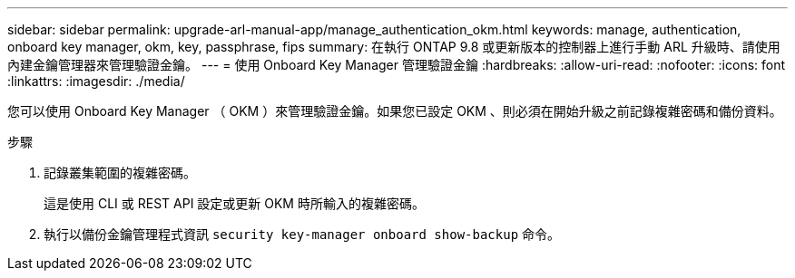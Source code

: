 ---
sidebar: sidebar 
permalink: upgrade-arl-manual-app/manage_authentication_okm.html 
keywords: manage, authentication, onboard key manager, okm, key, passphrase, fips 
summary: 在執行 ONTAP 9.8 或更新版本的控制器上進行手動 ARL 升級時、請使用內建金鑰管理器來管理驗證金鑰。 
---
= 使用 Onboard Key Manager 管理驗證金鑰
:hardbreaks:
:allow-uri-read: 
:nofooter: 
:icons: font
:linkattrs: 
:imagesdir: ./media/


[role="lead"]
您可以使用 Onboard Key Manager （ OKM ）來管理驗證金鑰。如果您已設定 OKM 、則必須在開始升級之前記錄複雜密碼和備份資料。

.步驟
. 記錄叢集範圍的複雜密碼。
+
這是使用 CLI 或 REST API 設定或更新 OKM 時所輸入的複雜密碼。

. 執行以備份金鑰管理程式資訊 `security key-manager onboard show-backup` 命令。

